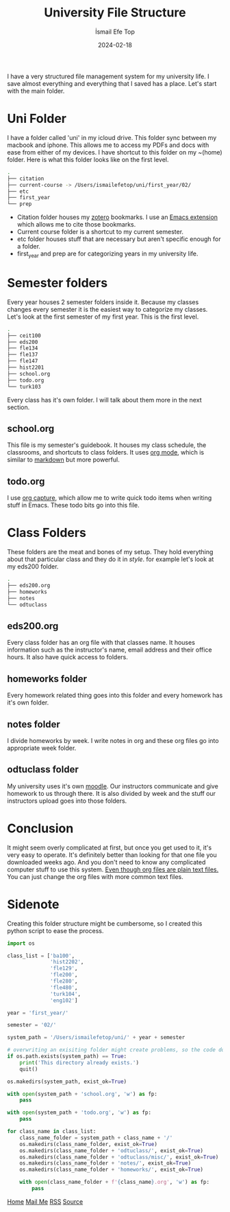 #+title: University File Structure
#+AUTHOR: İsmail Efe Top
#+DATE: 2024-02-18

#+HTML_HEAD: <link rel="stylesheet" type="text/css" href="/templates/style.css" />
#+HTML_HEAD: <link rel="icon" href="data:image/svg+xml,<svg xmlns=%22http://www.w3.org/2000/svg%22 viewBox=%220 0 100 100%22><text y=%22.9em%22 font-size=%2290%22>🗺️</text></svg>">

I have a very structured file management system for my university life. I save almost everything and everything that I saved has a place. Let's start with the main folder.

* Uni Folder
I have a folder called 'uni' in my icloud drive. This folder sync between my macbook and iphone. This allows me to access my PDFs and docs with ease from either of my devices. I have shortcut to this folder on my ~(home) folder. Here is what this folder looks like on the first level.

#+begin_src sh
.
├── citation
├── current-course -> /Users/ismailefetop/uni/first_year/02/
├── etc
├── first_year
└── prep
#+end_src

- Citation folder houses my [[https://www.zotero.org/][zotero]] bookmarks. I use an [[https://github.com/andras-simonyi/citeproc-el][Emacs extension]] which allows me to cite those bookmarks.
- Current course folder is a shortcut to my current semester.
- etc folder houses stuff that are necessary but aren't specific enough for a folder.
- first_year and prep are for categorizing years in my university life.

* Semester folders
Every year houses 2 semester folders inside it. Because my classes changes every semester it is the easiest way to categorize my classes. Let's look at the first semester of my first year. This is the first level.

#+begin_src sh
.
├── ceit100
├── eds200
├── fle134
├── fle137
├── fle147
├── hist2201
├── school.org
├── todo.org
└── turk103
#+end_src

Every class has it's own folder. I will talk about them more in the next section.
** school.org
This file is my semester's guidebook. It houses my class schedule, the classrooms, and shortcuts to class folders. It uses [[https://orgmode.org][org mode]], which is similar to [[https://www.markdownguide.org/][markdown]] but more powerful.

** todo.org
I use [[https://orgmode.org/manual/Capture.html][org capture]], which allow me to write quick todo items when writing stuff in Emacs. These todo bits go into this file.

* Class Folders
These folders are the meat and bones of my setup. They hold everything about that particular class and they do it in /style/. for example let's look at my eds200 folder.

#+begin_src sh
.
├── eds200.org
├── homeworks
├── notes
└── odtuclass
#+end_src

** eds200.org
Every class folder has an org file with that classes name. It houses information such as the instructor's name, email address and their office hours. It also have quick access to folders.

** homeworks folder
Every homework related thing goes into this folder and every homework has it's own folder.

** notes folder
I divide homeworks by week. I write notes in org and these org files go into appropriate week folder.

** odtuclass folder
My university uses it's own [[https://moodle.org/][moodle]]. Our instructors communicate and give homework to us through there. It is also divided by week and the stuff our instructors upload goes into those folders.

* Conclusion
It might seem overly complicated at first, but once you get used to it, it's very easy to operate. It's definitely better than looking for that one file you downloaded weeks ago. And you don't need to know any complicated computer stuff to use this system. _Even though org files are plain text files._ You can just change the org files with more common text files.

* Sidenote
Creating this folder structure might be cumbersome, so I created this python script to ease the process.

#+begin_src python
import os

class_list = ['ba100',
              'hist2202',
              'fle129',
              'fle200',
              'fle280',
              'fle480',
              'turk104',
              'eng102']

year = 'first_year/'

semester = '02/'

system_path = '/Users/ismailefetop/uni/' + year + semester

# overwriting an exisiting folder might create problems, so the code doesn't do anything if the wanted semester folder exist.
if os.path.exists(system_path) == True:
    print('This directory already exists.')
    quit()

os.makedirs(system_path, exist_ok=True)

with open(system_path + 'school.org', 'w') as fp:
    pass

with open(system_path + 'todo.org', 'w') as fp:
    pass

for class_name in class_list:
    class_name_folder = system_path + class_name + '/'
    os.makedirs(class_name_folder, exist_ok=True)
    os.makedirs(class_name_folder + 'odtuclass/', exist_ok=True)
    os.makedirs(class_name_folder + 'odtuclass/misc/', exist_ok=True)
    os.makedirs(class_name_folder + 'notes/', exist_ok=True)
    os.makedirs(class_name_folder + 'homeworks/', exist_ok=True)

    with open(class_name_folder + f'{class_name}.org', 'w') as fp:
        pass
#+end_src

#+BEGIN_EXPORT html
<div class="bottom-header">
  <a class="bottom-header-link" href="/">Home</a>
  <a href="mailto:ismailefetop@gmail.com" class="bottom-header-link"
    >Mail Me</a>
  <a class="bottom-header-link" href="/feed.xml" target="_blank">RSS</a>
  <a
    class="bottom-header-link"
    href="https://github.com/Ektaynot/ismailefe_org"
    target="_blank">Source</a>
</div>
#+END_EXPORT
